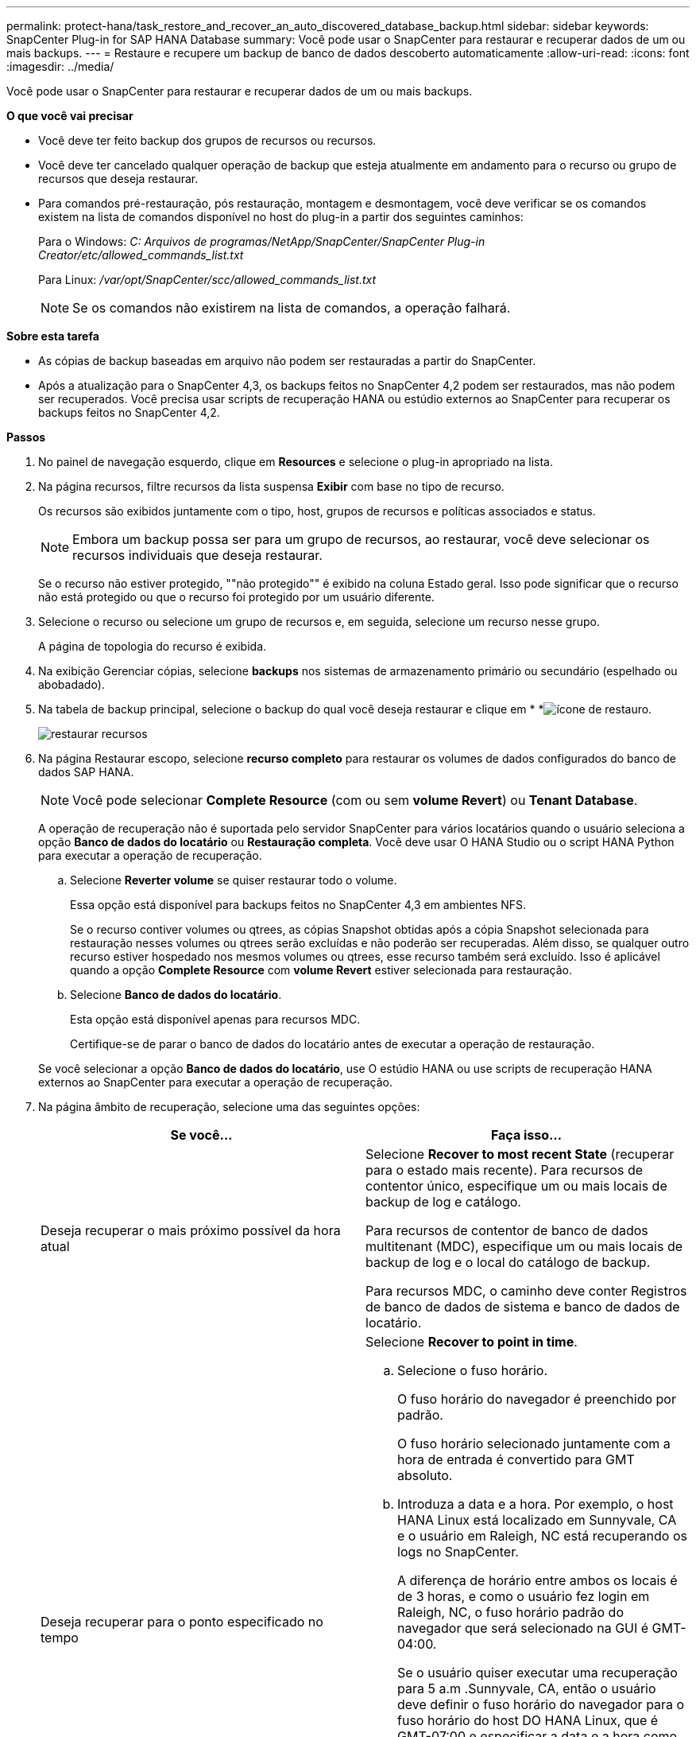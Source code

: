 ---
permalink: protect-hana/task_restore_and_recover_an_auto_discovered_database_backup.html 
sidebar: sidebar 
keywords: SnapCenter Plug-in for SAP HANA Database 
summary: Você pode usar o SnapCenter para restaurar e recuperar dados de um ou mais backups. 
---
= Restaure e recupere um backup de banco de dados descoberto automaticamente
:allow-uri-read: 
:icons: font
:imagesdir: ../media/


[role="lead"]
Você pode usar o SnapCenter para restaurar e recuperar dados de um ou mais backups.

*O que você vai precisar*

* Você deve ter feito backup dos grupos de recursos ou recursos.
* Você deve ter cancelado qualquer operação de backup que esteja atualmente em andamento para o recurso ou grupo de recursos que deseja restaurar.
* Para comandos pré-restauração, pós restauração, montagem e desmontagem, você deve verificar se os comandos existem na lista de comandos disponível no host do plug-in a partir dos seguintes caminhos:
+
Para o Windows: _C: Arquivos de programas/NetApp/SnapCenter/SnapCenter Plug-in Creator/etc/allowed_commands_list.txt_

+
Para Linux: _/var/opt/SnapCenter/scc/allowed_commands_list.txt_

+

NOTE: Se os comandos não existirem na lista de comandos, a operação falhará.



*Sobre esta tarefa*

* As cópias de backup baseadas em arquivo não podem ser restauradas a partir do SnapCenter.
* Após a atualização para o SnapCenter 4,3, os backups feitos no SnapCenter 4,2 podem ser restaurados, mas não podem ser recuperados. Você precisa usar scripts de recuperação HANA ou estúdio externos ao SnapCenter para recuperar os backups feitos no SnapCenter 4,2.


*Passos*

. No painel de navegação esquerdo, clique em *Resources* e selecione o plug-in apropriado na lista.
. Na página recursos, filtre recursos da lista suspensa *Exibir* com base no tipo de recurso.
+
Os recursos são exibidos juntamente com o tipo, host, grupos de recursos e políticas associados e status.

+

NOTE: Embora um backup possa ser para um grupo de recursos, ao restaurar, você deve selecionar os recursos individuais que deseja restaurar.

+
Se o recurso não estiver protegido, ""não protegido"" é exibido na coluna Estado geral. Isso pode significar que o recurso não está protegido ou que o recurso foi protegido por um usuário diferente.

. Selecione o recurso ou selecione um grupo de recursos e, em seguida, selecione um recurso nesse grupo.
+
A página de topologia do recurso é exibida.

. Na exibição Gerenciar cópias, selecione *backups* nos sistemas de armazenamento primário ou secundário (espelhado ou abobadado).
. Na tabela de backup principal, selecione o backup do qual você deseja restaurar e clique em * *image:../media/restore_icon.gif["ícone de restauro"].
+
image::../media/restoring_resource.gif[restaurar recursos]

. Na página Restaurar escopo, selecione *recurso completo* para restaurar os volumes de dados configurados do banco de dados SAP HANA.
+

NOTE: Você pode selecionar *Complete Resource* (com ou sem *volume Revert*) ou *Tenant Database*.

+
A operação de recuperação não é suportada pelo servidor SnapCenter para vários locatários quando o usuário seleciona a opção *Banco de dados do locatário* ou *Restauração completa*. Você deve usar O HANA Studio ou o script HANA Python para executar a operação de recuperação.

+
.. Selecione *Reverter volume* se quiser restaurar todo o volume.
+
Essa opção está disponível para backups feitos no SnapCenter 4,3 em ambientes NFS.

+
Se o recurso contiver volumes ou qtrees, as cópias Snapshot obtidas após a cópia Snapshot selecionada para restauração nesses volumes ou qtrees serão excluídas e não poderão ser recuperadas. Além disso, se qualquer outro recurso estiver hospedado nos mesmos volumes ou qtrees, esse recurso também será excluído. Isso é aplicável quando a opção *Complete Resource* com *volume Revert* estiver selecionada para restauração.

.. Selecione *Banco de dados do locatário*.
+
Esta opção está disponível apenas para recursos MDC.

+
Certifique-se de parar o banco de dados do locatário antes de executar a operação de restauração.

+
Se você selecionar a opção *Banco de dados do locatário*, use O estúdio HANA ou use scripts de recuperação HANA externos ao SnapCenter para executar a operação de recuperação.



. Na página âmbito de recuperação, selecione uma das seguintes opções:
+
|===
| Se você... | Faça isso... 


 a| 
Deseja recuperar o mais próximo possível da hora atual
 a| 
Selecione *Recover to most recent State* (recuperar para o estado mais recente). Para recursos de contentor único, especifique um ou mais locais de backup de log e catálogo.

Para recursos de contentor de banco de dados multitenant (MDC), especifique um ou mais locais de backup de log e o local do catálogo de backup.

Para recursos MDC, o caminho deve conter Registros de banco de dados de sistema e banco de dados de locatário.



 a| 
Deseja recuperar para o ponto especificado no tempo
 a| 
Selecione *Recover to point in time*.

.. Selecione o fuso horário.
+
O fuso horário do navegador é preenchido por padrão.

+
O fuso horário selecionado juntamente com a hora de entrada é convertido para GMT absoluto.

.. Introduza a data e a hora. Por exemplo, o host HANA Linux está localizado em Sunnyvale, CA e o usuário em Raleigh, NC está recuperando os logs no SnapCenter.
+
A diferença de horário entre ambos os locais é de 3 horas, e como o usuário fez login em Raleigh, NC, o fuso horário padrão do navegador que será selecionado na GUI é GMT-04:00.

+
Se o usuário quiser executar uma recuperação para 5 a.m .Sunnyvale, CA, então o usuário deve definir o fuso horário do navegador para o fuso horário do host DO HANA Linux, que é GMT-07:00 e especificar a data e a hora como 5:00 a.m.

+
Para recursos de contentor único, especifique um ou mais locais de backup de log e catálogo.

+
Para recursos do MDC, especifique um ou mais locais de backup de log e o local do catálogo de backup.

+
Para recursos MDC, o caminho deve conter Registros de banco de dados de sistema e banco de dados de locatário.





 a| 
Deseja recuperar para um backup de dados específico
 a| 
Selecione *Recover to specified data backup*.



 a| 
Não quero recuperar
 a| 
Selecione *sem recuperação*. Você deve executar a operação de recuperação manualmente a partir do estúdio HANA.

|===
+
Você pode recuperar apenas os backups que são feitos após a atualização para o SnapCenter 4,3, desde que o host e o plug-in sejam atualizados para o SnapCenter 4,3, e os backups selecionados para restauração sejam feitos após a conversão ou descoberta do recurso como recurso descoberta automática.

. Na página operações anteriores, insira pré-restauração e desmonte comandos para serem executados antes de executar um trabalho de restauração.
+
Os comandos de desmontagem não estão disponíveis para recursos descobertos automaticamente.

. Na página Post OPS, insira os comandos mount e POST Restore para serem executados após a execução de um trabalho de restauração.
+
Os comandos de montagem não estão disponíveis para recursos descobertos automaticamente.

. Na página notificação, na lista suspensa *preferência de e-mail*, selecione os cenários nos quais você deseja enviar os e-mails.
+
Você também deve especificar os endereços de e-mail do remetente e do destinatário e o assunto do e-mail. O SMTP também deve ser configurado na página *Configurações* > *Configurações globais*.

. Revise o resumo e clique em *Finish*.
. Monitorize o progresso da operação clicando em *Monitor* > *trabalhos*.

